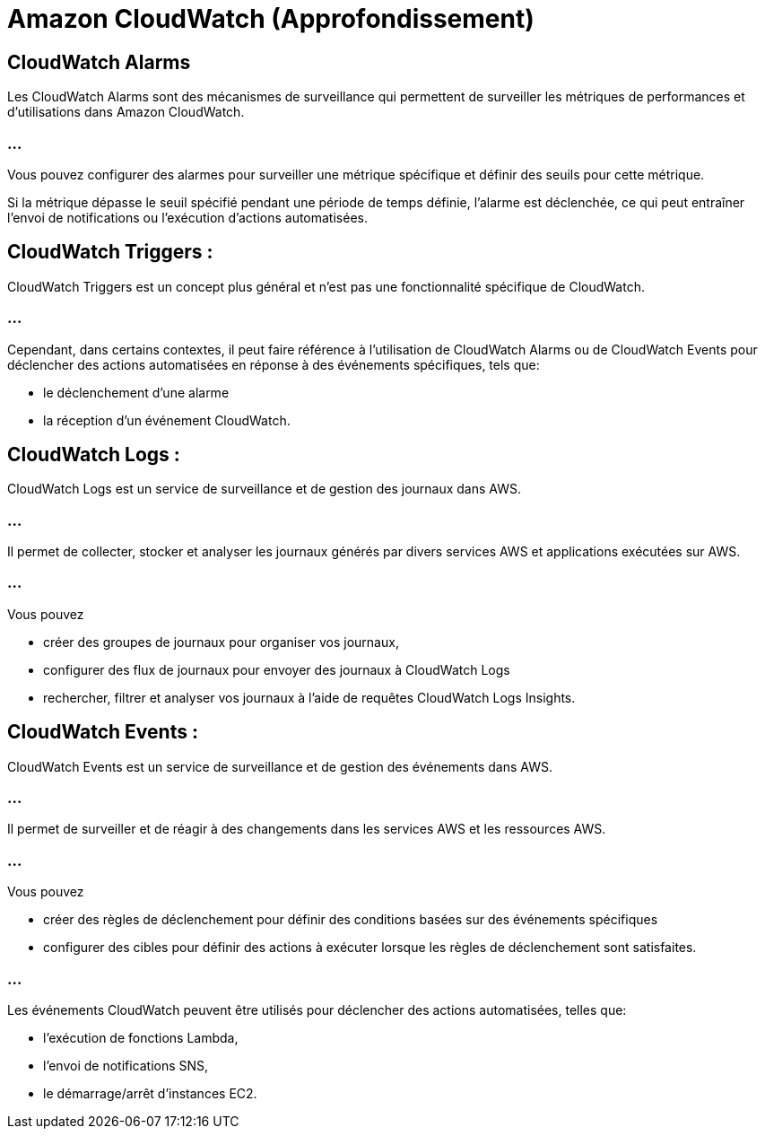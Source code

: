 = Amazon CloudWatch (Approfondissement)

== CloudWatch Alarms 

Les CloudWatch Alarms sont des mécanismes de surveillance qui permettent de surveiller les métriques de performances et d'utilisations dans Amazon CloudWatch. 

=== ...

Vous pouvez configurer des alarmes pour surveiller une métrique spécifique et définir des seuils pour cette métrique. 


Si la métrique dépasse le seuil spécifié pendant une période de temps définie, l'alarme est déclenchée, ce qui peut entraîner l'envoi de notifications ou l'exécution d'actions automatisées.

== CloudWatch Triggers :


CloudWatch Triggers est un concept plus général et n'est pas une fonctionnalité spécifique de CloudWatch. 


=== ...


Cependant, dans certains contextes, il peut faire référence à l'utilisation de CloudWatch Alarms ou de CloudWatch Events pour déclencher des actions automatisées en réponse à des événements spécifiques, tels que:
[%step]
* le déclenchement d'une alarme
* la réception d'un événement CloudWatch.

== CloudWatch Logs :

CloudWatch Logs est un service de surveillance et de gestion des journaux dans AWS. 

=== ...

Il permet de collecter, stocker et analyser les journaux générés par divers services AWS et applications exécutées sur AWS. 

=== ...

Vous pouvez 
[%step]
* créer des groupes de journaux pour organiser vos journaux, 
* configurer des flux de journaux pour envoyer des journaux à CloudWatch Logs
* rechercher, filtrer et analyser vos journaux à l'aide de requêtes CloudWatch Logs Insights.

== CloudWatch Events :

CloudWatch Events est un service de surveillance et de gestion des événements dans AWS. 


=== ...


Il permet de surveiller et de réagir à des changements dans les services AWS et les ressources AWS. 

=== ...

Vous pouvez 
[%step]
* créer des règles de déclenchement pour définir des conditions basées sur des événements spécifiques
* configurer des cibles pour définir des actions à exécuter lorsque les règles de déclenchement sont satisfaites. 

=== ...

Les événements CloudWatch peuvent être utilisés pour déclencher des actions automatisées, telles que:
[%step]
* l'exécution de fonctions Lambda, 
* l'envoi de notifications SNS, 
* le démarrage/arrêt d'instances EC2.

